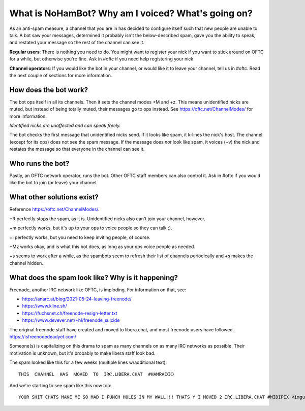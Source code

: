 What is NoHamBot? Why am I voiced? What's going on?
===================================================

As an anti-spam measure, a channel that you are in has decided to configure
itself such that new people are unable to talk. A bot saw your messages,
determined it probably isn't the below-described spam, gave you the ability to
speak, and restated your message so the rest of the channel can see it.

**Regular users**:
There is nothing you need to do. You might want to register your nick if you
want to stick around on OFTC for a while, but otherwise you're fine. Ask in
#oftc if you need help registering your nick.

**Channel operators**:
If you would like the bot in your channel, or would like it to leave your
channel, tell us in #oftc. Read the next couple of sections for more
information.


How does the bot work?
----------------------

The bot ops itself in all its channels. Then it sets the channel modes +M and
+z.  This means unidentified nicks are muted, but instead of being totally
muted, their messages go to ops instead. See https://oftc.net/ChannelModes/ for
more information.

*Identified nicks are unaffected and can speak freely.*

The bot checks the first message that unidentified nicks send. If it looks like
spam, it k-lines the nick's host. The channel (except for its ops) does not see
the spam message.  If the message does *not* look like spam, it voices (+v) the
nick and restates the message so that everyone in the channel can see it.

Who runs the bot?
-----------------

Pastly, an OFTC network operator, runs the bot. Other OFTC staff members can
also control it. Ask in #oftc if you would like the bot to join (or leave) your
channel.

What other solutions exist?
---------------------------

Reference https://oftc.net/ChannelModes/.

+R perfectly stops the spam, as it is. Unidentified nicks also can't join your
channel, however.

+m perfectly works, but it's up to your ops to voice people so they can talk
;).

+i perfectly works, but you need to keep inviting people, of course.

+Mz works okay, and is what this bot does, as long as your ops voice people as
needed.

+s seems to work after a while, as the spambots seem to refresh their list of
channels periodically and +s makes the channel hidden.

What does the spam look like? Why is it happening?
--------------------------------------------------

Freenode, another IRC network like OFTC, is imploding. For information on that,
see:

- https://anarc.at/blog/2021-05-24-leaving-freenode/
- https://www.kline.sh/
- https://fuchsnet.ch/freenode-resign-letter.txt
- https://www.devever.net/~hl/freenode_suicide

The original freenode staff have created and moved to libera.chat, and most
freenode users have followed. https://isfreenodedeadyet.com/

Someone(s) is capitalizing on this drama to spam as many channels on as many
IRC networks as possible. Their motivation is unknown, but it's probably to
make libera staff look bad.

The spam looked like this for a few weeks (multiple lines w/additional text)::

   THІЅ  ⅭHᎪⲚΝΕL  ΗᎪS  ᎷОVΕD  ТO  IRⲤ.ⅬⅠΒEᏒA.CHAᎢ  #HAΜᏒΑⅮΙⲞ

And we're starting to see spam like this now too::

   YOUR SHIT CHATS MAKE ME SO MAD I PUNCH HOLES IN MY WALL!!! THATS Y I MOVED 2 IRC.LIBERA.CHAT #MIDIPIX <imgur link redacted>
